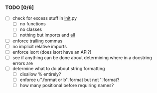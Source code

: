 *** TODO [0/6]
 - [ ] check for excess stuff in __init__.py
   - [ ] no functions
   - [ ] no classes
   - [ ] nothing but imports and __all__
 - [ ] enforce trailing commas
 - [ ] no implicit relative imports
 - [ ] enforce isort (does isort have an API?)
 - [ ] see if anything can be done about determining where in a docstring errors are
 - [ ] determine what to do about string formatting
   - [ ] disallow % entirely?
   - [ ] enforce u''.format or b''.format but not ''.format?
   - [ ] how many positional before requiring names?
